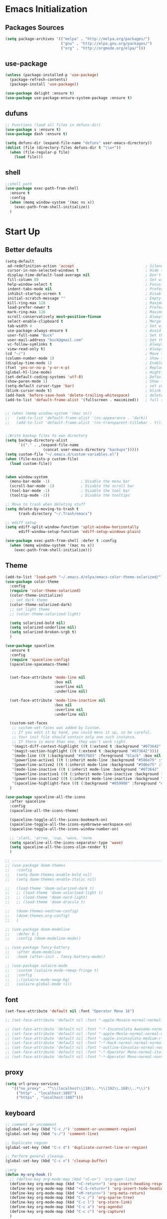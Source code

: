 * Emacs Initialization
** Packages Sources
  #+BEGIN_SRC emacs-lisp
    (setq package-archives '(("melpa" . "http://melpa.org/packages/")
                             ("gnu" . "http://elpa.gnu.org/packages/")
                             ("org" . "http://orgmode.org/elpa/")))
#+END_SRC
** use-package
  #+begin_src emacs-lisp
    (unless (package-installed-p 'use-package)
      (package-refresh-contents)
      (package-install 'use-package))

    (use-package delight :ensure t)
    (use-package use-package-ensure-system-package :ensure t)
  #+end_src
** dufuns
   #+begin_src emacs-lisp
     ;; Functions (load all files in defuns-dir)
     (use-package s :ensure t)
     (use-package dash :ensure t)

     (setq defuns-dir (expand-file-name "defuns" user-emacs-directory))
     (dolist (file (directory-files defuns-dir t "\\w+"))
       (when (file-regular-p file)
         (load file)))
   #+end_src
** shell
   #+begin_src emacs-lisp
     ;;shell path
     (use-package exec-path-from-shell
       :ensure t
       :config
       (when (memq window-system '(mac ns x))
         (exec-path-from-shell-initialize))
       )
   #+end_src
* Start Up
** Better defaults
  #+begin_src emacs-lisp
    (setq-default
     ad-redefinition-action 'accept                                ; Silence warnings for redefinition
     cursor-in-non-selected-windows t                              ; Hide the cursor in inactive windows
     display-time-default-load-average nil                         ; Don't display load average
     fill-column 80                                                ; Set width for automatic line breaks
     help-window-select t                                          ; Focus new help windows when opened
     indent-tabs-mode nil                                          ; Prefers spaces over tabs
     inhibit-startup-screen t                                      ; Disable start-up screen
     initial-scratch-message ""                                    ; Empty the initial *scratch* buffer
     kill-ring-max 128                                             ; Maximum length of kill ring
     load-prefer-newer t                                           ; Prefers the newest version of a file
     mark-ring-max 128                                             ; Maximum length of mark ring
     scroll-conservatively most-positive-fixnum                    ; Always scroll by one line
     select-enable-clipboard t                                     ; Merge system's and Emacs' clipboard
     tab-width 4                                                   ; Set width for tabs
     use-package-always-ensure t                                   ; Avoid the :ensure keyword for each package
     user-full-name "Buck"                                         ; Set the full name of the current user
     user-mail-address "buck@gmail.com"                            ; Set the email address of the current user
     vc-follow-symlinks t                                          ; Always follow the symlinks
     view-read-only t)                                             ; Always open read-only buffers in view-mode
    (cd "~/")                                                      ; Move to the user directory
    (column-number-mode 1)                                         ; Show the column number
    (display-time-mode 1)                                          ; Enable time in the mode-line
    (fset 'yes-or-no-p 'y-or-n-p)                                  ; Replace yes/no prompts with y/n
    (global-hl-line-mode)                                          ; Hightlight current line
    (set-default-coding-systems 'utf-8)                            ; Default to utf-8 encoding
    (show-paren-mode 1)                                            ; Show the parent
    (setq-default cursor-type 'bar)                                ; set cursor style
    (blink-cursor-mode t)                                          ; blink cursor
    (add-hook 'before-save-hook 'delete-trailing-whitespace)       ; delete traniling whitespace
    (add-to-list 'default-frame-alist '(fullscreen . maximized))   ; full screen


    ;; (when (memq window-system '(mac ns))
    ;;   (add-to-list 'default-frame-alist '(ns-appearance . 'dark))
    ;;   (add-to-list 'default-frame-alist '(ns-transparent-titlebar . t)))


    ;;Write backup files to own directory
    (setq backup-directory-alist
          `(("." . ,(expand-file-name
                     (concat user-emacs-directory "backups")))))
    (setq custom-file "~/.emacs.d/custom-variables.el")
    (when (file-exists-p custom-file)
      (load custom-file))


    (when window-system
      (menu-bar-mode -1)              ; Disable the menu bar
      (scroll-bar-mode -1)            ; Disable the scroll bar
      (tool-bar-mode -1)              ; Disable the tool bar
      (tooltip-mode -1))              ; Disable the tooltips

    ;; Move to trash when deleting stuff
    (setq delete-by-moving-to-trash t
          trash-directory "~/.Trash/emacs")

    ;; ediff setup
    (setq ediff-split-window-function 'split-window-horizontally
          ediff-window-setup-function 'ediff-setup-windows-plain)

    (use-package exec-path-from-shell :defer t :config
      (when (memq window-system '(mac ns x))
        (exec-path-from-shell-initialize)))
  #+end_src
** Theme
  #+begin_src emacs-lisp
    (add-to-list 'load-path "~/.emacs.d/elpa/emacs-color-theme-solarized/")
    (use-package color-theme
      :config
      (require 'color-theme-solarized)
      (color-theme-initialize)
      ;; set dark theme
      (color-theme-solarized-dark)
      ;; set light theme
      ;; (color-theme-solarized-light)

      (setq solarized-bold nil)
      (setq solarized-underline nil)
      (setq solarized-broken-srgb t)
      )

    (use-package spaceline
      :ensure t
      :config
      (require 'spaceline-config)
      (spaceline-spacemacs-theme)


      (set-face-attribute 'mode-line nil
                          :box nil
                          :overline nil
                          :underline nil)

      (set-face-attribute 'mode-line-inactive nil
                          :box nil
                          :overline nil
                          :underline nil)

      (custom-set-faces
       ;; custom-set-faces was added by Custom.
       ;; If you edit it by hand, you could mess it up, so be careful.
       ;; Your init file should contain only one such instance.
       ;; If there is more than one, they won't work right.
       '(magit-diff-context-highlight ((t (:extend t :background "#073642" :foreground "grey70"))))
       '(magit-section-highlight ((t (:extend t :background "#073642"))))
       '(mode-line ((t (:background "#657b83" :foreground "black" :box nil :overline nil :underline nil))))
       '(powerline-active1 ((t (:inherit mode-line :background "#586e75" :foreground "#002b36"))))
       '(powerline-active2 ((t (:inherit mode-line :background "#586e75" :foreground "#002b36"))))
       '(mode-line-inactive ((t (:inherit mode-line :background "#073642" :foreground "#839496" :box nil :overline nil :underline nil :weight light))))
       '(powerline-inactive1 ((t (:inherit mode-line-inactive :background "#073642"))))
       '(powerline-inactive2 ((t (:inherit mode-line-inactive :background "#586e75"))))
       '(spaceline-highlight-face ((t (:background "#859900" :foreground "#3E3D31" :inherit 'mode-line)))))
      )

    (use-package spaceline-all-the-icons
      :after spaceline
      :config
      (spaceline-all-the-icons-theme)

      (spaceline-toggle-all-the-icons-bookmark-on)
      (spaceline-toggle-all-the-icons-eyebrowse-workspace-on)
      (spaceline-toggle-all-the-icons-window-number-on)

      ;; 'slant, 'arrow, 'cup, 'wave, 'none
      (setq spaceline-all-the-icons-separator-type 'wave)
      (setq spaceline-all-the-icons-slim-render t)
      )

    ;; -------------------------------------------------------------------------------------------------------
    ;; (use-package doom-themes
    ;;   :config
    ;;   (setq doom-themes-enable-bold nil)
    ;;   (setq doom-themes-enable-italic nil)

    ;;   (load-theme 'doom-solarized-dark t)
    ;;   ;; (load-theme 'doom-solarized-light t)
    ;;   ;; (load-theme 'doom-nord-light)
    ;;   ;; (load-theme 'doom-dracula t)

    ;;   (doom-themes-neotree-config)
    ;;   (doom-themes-org-config)
    ;;   )

    ;; (use-package doom-modeline
    ;;   :defer 0.1
    ;;   :config (doom-modeline-mode))

    ;; (use-package fancy-battery
    ;;   :after doom-modeline
    ;;   :hook (after-init . fancy-battery-mode))

    ;; (use-package solaire-mode
    ;;   :custom (solaire-mode-remap-fringe t)
    ;;   :config
    ;;   ;;(solaire-mode-swap-bg)
    ;;   (solaire-global-mode +1))
  #+end_src
** font
   #+begin_src emacs-lisp
     (set-face-attribute 'default nil :font "Operator Mono 16")

     ;; (set-face-attribute 'default nil :font "-apple-Monaco-normal-normal-normal-*-14-*-*-*-m-0-iso10646-1")

     ;; (set-face-attribute 'default nil :font "-*-Inconsolata Awesome-normal-normal-normal-*-14-*-*-*-m-0-iso10646-1")
     ;; (set-face-attribute 'default nil :font "-apple-Menlo-normal-normal-normal-*-15-*-*-*-m-0-iso10646-1")
     ;; (set-face-attribute 'default nil :font "-apple-inconsolata-medium-r-normal--14-*-*-*-*-*-iso10646-1")
     ;; (set-face-attribute 'default nil :font "-*-Hack-normal-normal-normal-*-13-*-*-*-m-0-iso10646-1")
     ;; (set-face-attribute 'default nil :font "-outline-Consolas-normal-normal-normal-*-14-*-*-*-m-0-iso10646-1")
     ;; (set-face-attribute 'default nil :font "-*-Operator Mono-normal-italic-normal-*-16-*-*-*-m-0-iso10646-1")
     ;; (set-face-attribute 'default nil :font "-*-Operator Mono-normal-normal-normal-*-16-*-*-*-m-0-iso10646-1")
   #+end_src
** proxy
   #+begin_src emacs-lisp
     (setq url-proxy-services
        '(("no_proxy" . "^\\(localhost\\|10\\..*\\|192\\.168\\..*\\)")
          ("http" . "localhost:1087")
          ("https" . "localhost:1087")))
   #+end_src
** keyboard
   #+begin_src emacs-lisp
     ;; comment or uncomment
     (global-set-key (kbd "C-c /") 'comment-or-uncomment-region)
     (global-set-key (kbd "s-/") 'comment-line)

     ;; Duplicate region
     (global-set-key (kbd "C-c d") 'duplicate-current-line-or-region)

     ;; Perform general cleanup.
     (global-set-key (kbd "C-c n") 'cleanup-buffer)

     ;;org
     (defun my-org-hook ()
       ;; (define-key org-mode-map (kbd "<C-o>") 'org-open-line)
       (define-key org-mode-map (kbd "<C-return>") 'org-insert-heading-respect-content)
       (define-key org-mode-map (kbd "<C-S-return>") 'org-insert-todo-heading-respect-content)
       (define-key org-mode-map (kbd "<M-return>") 'org-meta-return)
       (define-key org-mode-map (kbd "C-c /") 'org-sparse-tree)
       (define-key org-mode-map (kbd "C-c l") 'org-store-link)
       (define-key org-mode-map (kbd "C-c a") 'org-agenda)
       (define-key org-mode-map (kbd "C-c c") 'org-capture)
       )
     (add-hook 'org-mode-hook 'my-org-hook)

     (global-set-key (kbd "<S-return>") 'new-line-dwim)
     (global-set-key (kbd "<C-S-return>") 'open-line-above)
     (global-set-key (kbd "<C-return>") 'open-line-below)

     ;; Buffer file functions
     (global-set-key (kbd "C-x C-r") 'rename-current-buffer-file)
     (global-set-key (kbd "C-x C-k") 'delete-current-buffer-file)

     (global-set-key (kbd "C-c b") 'create-scratch-buffer)

     ;; Killing text
     (global-set-key (kbd "C-S-k") 'kill-and-retry-line)
     (global-set-key (kbd "C-w") 'kill-region-or-backward-word)
     (global-set-key (kbd "C-S-w") 'kill-to-beginning-of-line)

     ;; Indentation help
     (global-set-key (kbd "M-j") (λ (join-line -1)))

     ;; Jump from file to containing directory
     (autoload 'dired-jump "dired-x"
       "Jump to Dired buffer corresponding to current buffer." t)
     (global-set-key (kbd "C-x C-j") 'dired-jump)

     (global-set-key (kbd "C-c o") 'occur)

     ;; Make shell more convenient, and suspend-frame less
     ;; ansi-term
     (global-set-key (kbd "C-z") '(lambda ()(interactive)(ansi-term "/usr/local/bin/fish")))
     ;; (global-set-key (kbd "C-z") 'shell)
     (global-set-key (kbd "C-x M-z") 'suspend-frame)

     ;; switch window selected
     (defun prev-window ()
       (interactive)
       (other-window -1))
     (global-set-key (kbd "s-[") 'prev-window)
     (global-set-key (kbd "s-]") 'other-window)
     (global-set-key (kbd "C-o") 'other-window)

     (global-set-key (kbd "C-r") 'counsel-git-grep)
   #+end_src
* Advanced Configuration
** ivy
   #+begin_src emacs-lisp
     (use-package ivy
       :ensure t
       :delight ivy-mode ""
       :bind (:map ivy-minibuffer-map
                   ("<return>" . ivy-alt-done))
       :config
       (ivy-mode 1)
       (setq ivy-use-virtual-buffers t)
       (setq enable-recursive-minibuffers t)
       (setq ivy-height 10)
       (setq ivy-initial-inputs-alist nil)
       (setq ivy-count-format "%d/%d ")
       (setq ivy-re-builders-alist '((t . ivy--regex-ignore-order)))

       (ivy-set-actions
        'counsel-find-file
        '(("d" delete-file "delete")
          ("r" rename-file "rename")
          ("x" counsel-find-file-as-root "open as root"))
        )

       )

     (use-package smex
       :ensure t)
   #+end_src
** counsel
   #+begin_src emacs-lisp
     (use-package counsel
       :ensure t
       :bind (("M-x" . counsel-M-x)
              ("\C-x \C-f" . counsel-find-file)
              ("M-y" . counsel-yank-pop)
              ("C-c f" . counsel-recentf)
              ("C-x b" . persp-ivy-switch-buffer)
              ("C-x C-b" . ibuffer-list-buffers)
              )
       :init
       (setq counsel-find-file-ignore-regexp (regexp-opt '(".git" ".DS_Store")))
       (setq recentf-max-saved-items 200)
       )
   #+end_src
** swiper
   #+begin_src emacs-lisp
     (use-package swiper
       :ensure t
       :bind (("C-s" . swiper)))
   #+end_src
** expand-region
   #+begin_src emacs-lisp
     (use-package expand-region
       :ensure t
       :bind
       (("C-=" . 'er/expand-region)
        ("C-+" . 'er/contract-region)
        ("C-@" . 'er/expand-region)
        ("C-M-@" . 'er/contract-region))
       :config
       (pending-delete-mode t)
       (define-key input-decode-map [?\C-m] [C-m])
       (global-set-key (kbd "<C-m>") #'er/expand-region)
       )
   #+end_src
** change-inner
   #+BEGIN_SRC emacs-lisp
     (use-package change-inner
       :ensure t
       :bind
       (("M-I" . 'change-inner))
       (("M-O" . 'change-outer))
       (("s-i" . 'copy-inner))
       (("s-o" . 'copy-outer))
       )
#+END_SRC
** multiple-cursors
   #+BEGIN_SRC emacs-lisp
  ;;
  ;; multiple cursors
  ;;
  (use-package multiple-cursors
    :ensure t
    :bind (("C-c m" . mc/mark-all-dwim)
           ("C->" . 'mc/mark-next-like-this)
           ("C-M->" . 'mc/skip-to-next-like-this)
           ("C-<" . 'mc/mark-previous-like-this)
           ("C-M-<" . 'mc/skip-to-previous-like-this)
           ("C-c C-<" . 'mc/mark-all-like-this))
    :init
    (global-unset-key (kbd "M-<down-mouse-1>"))
    (global-set-key (kbd "M-<mouse-1>") 'mc/add-cursor-on-click)
    ;; (global-set-key (kbd "C-S-<mouse-1>") 'mc/add-cursor-on-click)
    )
#+END_SRC
** undo
   #+begin_src emacs-lisp
     (use-package undo-tree
       :config
       (global-undo-tree-mode))
   #+end_src
** goto-chg
   #+begin_src emacs-lisp
     (use-package goto-chg
       :ensure t
       :bind
       (("C-." . goto-last-change)
        ("C-," . goto-last-change-reverse))
       )
   #+end_src
** magit
   #+begin_src emacs-lisp
     (use-package magit
       :ensure t
       :config
       (global-set-key (kbd "C-c g") 'magit)
       (global-set-key (kbd "C-x m") 'magit)
       )
   #+end_src
** paredit
   #+begin_src emacs-lisp
     (use-package paredit
       :ensure t
       :config
       (add-hook 'clojure-mode-hook 'paredit-mode)
       (add-hook 'cider-repl-mode-hook 'paredit-mode)
       (add-hook 'emacs-lisp-mode-hook 'paredit-mode)
       ;; Enable `paredit-mode' in the minibuffer, during `eval-expression'.
       ;; (defun conditionally-enable-paredit-mode
       ;;   (if (eq this-command 'eval-expression)
       ;;       (paredit-mode 1)))

       ;; (add-hook 'minibuffer-setup-hook 'conditionally-enable-paredit-mode)
       )
   #+end_src
** smartparens
   #+begin_src emacs-lisp
     (use-package smartparens
       :ensure t
       :config
       (smartparens-global-mode t)
       (add-hook 'org-mode-hook (lambda () (smartparens-mode -1)))
       (add-hook 'clojure-mode-hook (lambda () (smartparens-mode -1)))
       (add-hook 'emacs-lisp-mode-hook (lambda () (smartparens-mode -1)))
       (add-hook 'cider-repl-mode-hook (lambda () (smartparens-mode -1)))
       )
   #+end_src
** ace-jump-mode
   #+begin_src emacs-lisp
     (use-package ace-jump-mode
       :ensure t
       :init
       ;; you can select the key you prefer to
       (define-key global-map (kbd "C-;") 'ace-jump-mode)
       )
   #+end_src
** company
   #+begin_src emacs-lisp
     (use-package company
       :ensure t
       :config
       (global-company-mode t)
       (setq company-idle-delay 0)
       (setq company-minimum-prefix-length 2)
       (setq company-backends
             '((company-capf
                company-files
                company-yasnippet
                company-keywords)
               (company-abbrev company-dabbrev)))

       (with-eval-after-load 'company
         (define-key company-active-map (kbd "C-n") #'company-select-next)
         (define-key company-active-map (kbd "C-p") #'company-select-previous))

       (add-hook 'emacs-lisp-mode-hook
                 (lambda()
                   (add-to-list (make-local-variable 'company-backends)
                                'company-elisp)))
       )
   #+end_src
** flycheck
   #+begin_src emacs-lisp
     (use-package flycheck
       :ensure t
       :config
       ;; (global-flycheck-mode t)
       )
   #+end_src
** prettier-js
   #+begin_src emacs-lisp
     (use-package prettier-js
       :ensure t
       ;; :custom
       ;; (prettier-js-args '("--print-width" "80"
       ;;                     "--bracket-spacing" "false"
       ;;                     "--semi" "true"
       ;;                     ))
       :config
       (defun maybe-use-prettier ()
         "Enable prettier-js-mode if an rc file is located."
         (if (locate-dominating-file default-directory ".prettierrc")
             (prettier-js-mode +1)))
       (add-hook 'js2-mode-hook 'maybe-use-prettier)

       ;; (add-hook 'js2-mode-hook (lambda () (prettier-js-mode +1)))
       )
   #+end_src
** tide
   #+begin_src emacs-lisp
     (use-package tide
       :ensure t
       :after (typescript-mode company flycheck)
       :hook ((typescript-mode . tide-setup)
              (typescript-mode . tide-hl-identifier-mode))
       ;;(before-save . tide-format-before-save))
       :config
       (setq tide-completion-enable-autoimport-suggestions t)
       )

     (defun setup-tide-mode ()
       "Setup tide mode for other mode."
       (interactive)
       (message "setup tide mode")
       (tide-setup)
       (flycheck-mode +1)
       (setq flycheck-check-syntax-automatically '(save mode-enabled))
       (eldoc-mode +1)
       (tide-hl-identifier-mode +1)
       (define-key tide-mode-map (kbd "s-.") 'tide-references)
       (define-key tide-references-mode-map (kbd "v") 'tide-goto-reference)
       (company-mode +1)
       )

       (add-hook 'js-mode-hook
                 (lambda ()
                   (add-to-list (make-local-variable 'company-backends)
                                'company-tide)))

     (add-hook 'js2-mode-hook #'setup-tide-mode)
     (add-hook 'rjsx-mode-hook #'setup-tide-mode)
     ;; (add-hook 'typescript-mode-hook #'setup-tide-mode)
     (add-hook 'web-mode-hook #'setup-tide-mode)
   #+end_src
** projectile
   #+begin_src emacs-lisp
     (use-package projectile
       :ensure t
       :bind
       (("C-c p" . projectile-command-map))
       (("C-x f" . projectile-find-file))
       :init
       (projectile-mode +1)
       :config
       (setq projectile-globally-ignored-files '( "TAGS" ".DS_Store" "." ".." ".git"))
       (setq projectile-completion-system 'ivy)
       (use-package counsel-projectile
         :ensure t)
       ;;(setq projectile-enable-caching t)
       ;;(setq projectile-file-exists-local-cache-expire (* 1 100))
       )
   #+end_src
** guide-key
   #+begin_src emacs-lisp
     (use-package guide-key
       :ensure t
       :config
       (guide-key-mode 1)
       (setq guide-key/idle-delay 0.5)
       ;; (setq guide-key/guide-key-sequence '("C-x r" "C-x 4" "C-x v" "C-x 8" "C-x +" "C-c RET" "C-c" "C-x x"))
       (setq guide-key/recursive-key-sequence-flag t)
       (setq guide-key/popup-window-position 'bottom)
       )
   #+end_src
** perspective
   #+begin_src emacs-lisp
     (use-package perspective
       :ensure t
       :config
         (persp-mode))
   #+end_src
** yasnippet
   #+BEGIN_SRC emacs-lisp
     (use-package yasnippet
       :ensure t
       :config
       (yas-global-mode)
       (use-package yasnippet-snippets :ensure t)
       )
   #+END_SRC
** osx-dictionary
   #+begin_src emacs-lisp
     (use-package osx-dictionary
       :ensure t
       :bind
       (("C-c t" . 'osx-dictionary-search-pointer))
       )
   #+end_src
** beacon
   #+begin_src emacs-lisp
     (use-package beacon
       :ensure t
       :custom
       (beacon-color "yellow")
       :config
       (beacon-mode 1))
   #+end_src
** diff-hl
   #+begin_src emacs-lisp
     (use-package diff-hl
       :ensure t
       :config
       (global-diff-hl-mode)
       (add-hook 'magit-pre-refresh-hook 'diff-hl-magit-pre-refresh)
       (add-hook 'magit-post-refresh-hook 'diff-hl-magit-post-refresh)
       )
   #+end_src
** restclient
   #+begin_src emacs-lisp
     (use-package restclient
       :ensure t
       :mode (("\\.http\\'" . restclient-mode))
       :config
       (setq restclient-log-request t)
       )
   #+end_src
* Languages
** clojure
   #+begin_src emacs-lisp
     (use-package clojure-mode
       :ensure t
       :config
       (add-to-list 'auto-mode-alist '("\\.clj$" . clojure-mode))
       (add-to-list 'auto-mode-alist '("\\.cljs$" . clojurescript-mode))
       (add-to-list 'auto-mode-alist '("\\.cljc$" . clojurec-mode))
       )
   #+end_src
** clj-refactor
   #+begin_src emacs-lisp
     (use-package clj-refactor
       :ensure t
       :config
       (defun my-clojure-mode-hook ()
         (clj-refactor-mode 1)
         (yas-minor-mode 1) ; for adding require/use/import statements
         ;; This choice of keybinding leaves cider-macroexpand-1 unbound
         (cljr-add-keybindings-with-prefix "C-c C-m"))

       (add-hook 'clojure-mode-hook #'my-clojure-mode-hook)
       )
   #+end_src
** js2-mode
   #+begin_src emacs-lisp
     (use-package js2-mode
       :ensure t
       :hook ((js2-mode . js2-imenu-extras-mode))
       :mode "\\.js\\'"
       :custom (js-indent-level 2)
       :config
       (setq-default indent-tabs-mode nil)
         (setq js-indent-level 2)
         (setq-default js2-basic-offset 2)

         (setq-default js2-allow-rhino-new-expr-initializer nil)
         (setq-default js2-auto-indent-p nil)
         (setq-default js2-enter-indents-newline nil)
         (setq-default js2-global-externs '("module" "require" "buster" "sinon" "assert" "refute" "setTimeout" "clearTimeout" "setInterval" "clearInterval" "location" "__dirname" "console" "JSON"))
         (setq-default js2-idle-timer-delay 0.1)
         (setq-default js2-indent-on-enter-key nil)
         (setq-default js2-mirror-mode nil)
         (setq-default js2-strict-inconsistent-return-warning nil)
         (setq-default js2-auto-indent-p t)
         (setq-default js2-include-rhino-externs nil)
         (setq-default js2-include-gears-externs nil)
         (setq-default js2-concat-multiline-strings 'eol)
         (setq-default js2-rebind-eol-bol-keys nil)

         ;; Let flycheck handle parse errors
         (setq-default js2-show-parse-errors nil)
         (setq-default js2-strict-missing-semi-warning nil)
         (setq-default js2-strict-trailing-comma-warning nil) ;; jshint does not warn about this now for some reason
       )
   #+end_src
** rjsx
   #+begin_src emacs-lisp
     (use-package rjsx-mode
       :ensure t
       :mode (("\\.js\\'" . rjsx-mode)
              ("\\.jsx\\'" . rjsx-mode))
       ;; :hook (rjsx-mode . lsp-deferred)
       :config
       (setq js2-basic-offset 2)
       (add-hook 'rjsx-mode-hook
                 (lambda()
                   (flycheck-add-mode 'javascript-eslint 'rjsx-mode)
                   ;; (flycheck-select-checker 'javascript-eslint)
                   ))
       )
   #+end_src
** typescript
   #+begin_src emacs-lisp
     (use-package typescript-mode
       :mode (("\\.ts\\'" . typescript-mode)
              ("\\.tsx\\'" . typescript-mode))
       :hook (typescript-mode . lsp-deferred)
       :config
       (setq typescript-indent-level 2))
   #+end_src
** yaml
   #+begin_src emacs-lisp
     (use-package yaml-mode
       :mode "\\.yml\\'")
   #+end_src
** Json
   #+begin_src emacs-lisp
     (use-package json-mode
       :delight "J "
       :mode "\\.json\\'"
       :hook (before-save . my/json-mode-before-save-hook)
       :preface
       (defun my/json-mode-before-save-hook ()
         (when (eq major-mode 'json-mode)
           (json-pretty-print-buffer)))

       (defun my/json-array-of-numbers-on-one-line (encode array)
         "Prints the arrays of numbers in one line."
         (let* ((json-encoding-pretty-print
                 (and json-encoding-pretty-print
                      (not (loop for x across array always (numberp x)))))
                (json-encoding-separator (if json-encoding-pretty-print "," ", ")))
           (funcall encode array)))
       :config (advice-add 'json-encode-array :around #'my/json-array-of-numbers-on-one-line))
   #+end_src
** css–less-scss
   #+begin_src emacs-lisp
     (use-package css-mode
       :custom (css-indent-offset 2))

     (use-package less-css-mode
       :mode "\\.less\\'")

     (use-package scss-mode
       :mode "\\.scss\\'")
   #+end_src
** sql
   #+begin_src emacs-lisp
     (use-package sql-indent
       :after (:any sql sql-interactive-mode)
       :delight sql-mode "Σ ")
   #+end_src
** php
  #+begin_src emacs-lisp
    (use-package php-mode
      :ensure t
      :mode "[^.][^t][^p][^l]\\.php$"
      ;; :bind (("m-." . ac-php-find-symbol-at-point)
      ;;        ("m-," . ac-php-location-stack-back))
      :config
      (eval-after-load 'php-mode
        '(require 'php-ext))
      (define-key php-mode-map  (kbd "m-.") 'ac-php-find-symbol-at-point)   ;goto define
      (define-key php-mode-map  (kbd "m-,") 'ac-php-location-stack-back)    ;go back
      (add-hook 'php-mode-hook
                '(lambda ()
                   ;; (paredit-mode t)
                   (setq-default tab-width 4)
                   (setq c-basic-offset 4)
                   (require 'company-php)
                   (company-mode t)
                   (ac-php-core-eldoc-setup) ;; enable eldoc
                   (make-local-variable 'company-backends)
                   (add-to-list 'company-backends 'company-ac-php-backend)))
      (setq php-file-patterns nil)
      ;; (add-to-list 'auto-mode-alist '("[^.][^t][^p][^l]\\.php$" . php-mode))
      (add-to-list 'auto-mode-alist '("\\.tpl.php$" . html-mode))
      (eval-after-load "php-mode" '(define-key php-mode-map (kbd "C-.") nil))
    )
  #+end_src
** python
  #+begin_src emacs-lisp
    (use-package lsp-python-ms
      :ensure t
      :init (setq lsp-python-ms-auto-install-server t)
      :hook (python-mode . (lambda ()
                             (require 'lsp-python-ms)
                             (lsp))))  ; or lsp-deferred

    (use-package pyvenv
      :diminish
      :config
      (setq pyvenv-mode-line-indicator
            '(pyvenv-virtual-env-name ("[venv:" pyvenv-virtual-env-name "] ")))
      (pyvenv-mode +1))
  #+end_src
** lsp
   #+begin_src emacs-lisp
     (use-package lsp-mode
       :hook ((lsp-mode . lsp-enable-which-key-integration))
       :commands (lsp lsp-deferred)
       ;; :bind
       ;; (("M-'" . lsp-find-references)
       ;;  ("M-/" . lsp-find-implementation))
       :init
       (setq lsp-keymap-prefix "s-l")
       :config
       (setq lsp-completion-enable-additional-text-edit nil)
       (lsp-enable-which-key-integration t)
       )

     (use-package lsp-ui :ensure t
       :custom
       ;; lsp-ui-doc
       (lsp-ui-doc-enable t)
       (lsp-ui-doc-header t)
       (lsp-ui-doc-include-signature t)
       (lsp-ui-doc-position 'top) ;; top, bottom, or at-point
       (lsp-ui-doc-max-width 150)
       (lsp-ui-doc-max-height 30)
       (lsp-ui-doc-use-childframe t)
       (lsp-ui-doc-use-webkit t)
       ;; lsp-ui-flycheck
       (lsp-ui-flycheck-enable nil)
       ;; lsp-ui-sideline
       (lsp-ui-sideline-enable nil)
       (lsp-ui-sideline-ignore-duplicate t)
       (lsp-ui-sideline-show-symbol t)
       (lsp-ui-sideline-show-hover t)
       (lsp-ui-sideline-show-diagnostics nil)
       (lsp-ui-sideline-show-code-actions nil)
       ;; lsp-ui-imenu
       (lsp-ui-imenu-enable nil)
       (lsp-ui-imenu-kind-position 'top)
       ;; lsp-ui-peek
       (lsp-ui-peek-enable t)
       (lsp-ui-peek-peek-height 20)
       (lsp-ui-peek-list-width 50)
       (lsp-ui-peek-fontify 'on-demand) ;; never, on-demand, or always
       :preface
       (defun ladicle/toggle-lsp-ui-doc ()
         (interactive)
         (if lsp-ui-doc-mode
             (progn
               (lsp-ui-doc-mode -1)
               (lsp-ui-doc--hide-frame))
           (lsp-ui-doc-mode 1)))
       :bind
       (:map lsp-mode-map
             ("M-'" . lsp-ui-peek-find-references)
             ("M-." . lsp-ui-peek-find-definitions)
             ("M-/" . lsp-ui-peek-find-implementation)
             ;; ("C-c m"   . lsp-ui-imenu)
             ;; ("C-c s"   . lsp-ui-sideline-mode)
             ;; ("C-c d"   . ladicle/toggle-lsp-ui-doc)
             )
       :hook
       (lsp-mode . lsp-ui-mode)
       )
     (use-package lsp-ivy :commands lsp-ivy-workspace-symbol)
     (use-package dap-mode :after lsp-mode :config (dap-auto-configure-mode))
     (use-package dap-java :ensure nil)
     (use-package dap-go :ensure nil)
     (use-package lsp-treemacs)

     (use-package which-key :config (which-key-mode))

     (add-hook 'dap-stopped-hook
               (lambda (arg) (call-interactively #'dap-hydra)))
   #+end_src
** Vue
   #+begin_src emacs-lisp
     (use-package vue-mode
       :delight "V "
       :mode "\\.vue\\'"
       :custom
       (mmm-submode-decoration-level 0)
       (vue-html-extra-indent 2)
       :hook ((vue-mode . lsp-deferred)))
   #+end_src
** dart
   #+begin_src emacs-lisp
     (use-package lsp-dart
       :ensure t
       :defer t
       :hook (dart-mode . lsp))
     ;; Optional Flutter packages
     (use-package hover
       :ensure t
       :defer t
       :init
       (setq hover-hot-reload-on-save t)) ;; run app from desktop without emulator

     (use-package flutter
       :ensure t
       :defer t
       :after dart-mode
       :bind (:map dart-mode-map
                   ("C-M-x" . #'flutter-run-or-hot-reload))
       :custom
       (flutter-sdk-path "~/SDK/flutter/")
       :config
       (add-hook 'dart-mode-hook
                 (lambda ()
                   (add-hook 'after-save-hook #'flutter-hot-reload)
                   (with-eval-after-load 'projectile
                     (add-to-list 'projectile-project-root-files-bottom-up "pubspec.yaml")
                     (add-to-list 'projectile-project-root-files-bottom-up "BUILD")))))
   #+end_src
** java
   #+begin_src emacs-lisp
     (use-package lsp-java
       :ensure t
       :defer t
       :config
       (add-hook 'java-mode-hook 'lsp)
       (setq lsp-java-jdt-download-url  "https://download.eclipse.org/jdtls/milestones/0.57.0/jdt-language-server-0.57.0-202006172108.tar.gz")
       )

     (add-hook 'lsp-mode-hook #'lsp-lens-mode)
     (add-hook 'java-mode-hook #'lsp-java-boot-lens-mode)
   #+end_src
** Go
   #+begin_src emacs-lisp
     (use-package go-mode
       :ensure t
       :mode (("\\.go\\'" . go-mode))
       :hook ((go-mode . lsp-deferred))
       :config
       (add-hook 'go-mode-hook
                 (lambda ()
                   (setq-default tab-width 2)))

       (defun lsp-go-install-save-hooks ()
         (add-hook 'before-save-hook #'lsp-format-buffer t t)
         (add-hook 'before-save-hook #'lsp-organize-imports t t))
       (add-hook 'go-mode-hook #'lsp-go-install-save-hooks)
       )
   #+end_src
** protobuf
   #+begin_src emacs-lisp
     (use-package protobuf-mode
       :ensure t)
   #+end_src
** dockerfile
   #+begin_src emacs-lisp
     (use-package dockerfile-mode
       :ensure t
       :hook (dockerfile-mode . lsp))
   #+end_src
* Org-Mode
** org
  #+begin_src emacs-lisp
    (use-package org
      :ensure org-plus-contrib
      :config
      (require 'org-tempo)
      (add-hook 'org-mode-hook (lambda () (setq truncate-lines nil)))
      (setq org-cycle-separator-lines 1)
      )
  #+end_src
** org-bullets
  #+begin_src emacs-lisp
    (use-package org-bullets
        :ensure t
        :config
        (add-hook 'org-mode-hook (lambda () (org-bullets-mode t)))
        (setq org-hide-leading-stars t)
        (setq org-ellipsis "⤵") ;; ⤵ ↴ ⬎ ⤷
        (set-face-attribute 'org-ellipsis nil :underline nil)
        (setq org-log-done 'time))
  #+end_src
** reveal
   #+begin_src emacs-lisp
     (use-package ox-reveal
       :ensure t
       :config
       (setq org-reveal-root "http://cdn.jsdelivr.net/reveal.js/3.0.0/")
       (setq org-reveal-mathjax t)
       )

     (use-package htmlize
       :ensure t)
   #+end_src
